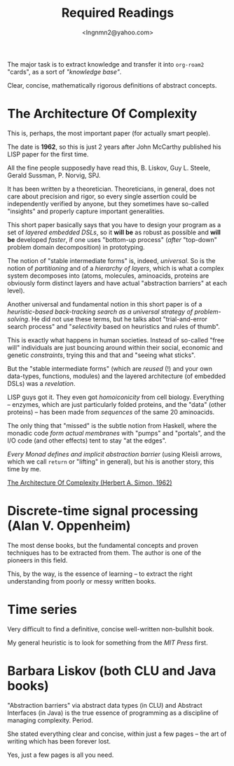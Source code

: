 #+TITLE: Required Readings
#+AUTHOR: <lngnmn2@yahoo.com>
#+STARTUP: indent fold overview

The major task is to extract knowledge and transfer it into ~org-roam2~ "cards", as a sort of /"knowledge base"/.

Clear, concise, mathematically rigorous definitions of abstract concepts.

* The Architecture Of Complexity
This is, perhaps, the most important paper (for actually smart people).

The date is *1962*, so this is just 2 years after John McCarthy published his LISP paper for the first time.

All the fine people supposedly have read this, B. Liskov, Guy L. Steele, Gerald Sussman, P. Norvig, SPJ.

It has been written by a theoretician. Theoreticians, in general, does not care about precision and rigor, so every single assertion could be independently verified by anyone, but they sometimes have so-called "insights" and properly capture important generalities.

This short paper basically says that you have to design your program as a set of /layered embedded DSLs/, so it *will be* as robust as possible and *will be* developed /faster/, if one uses "bottom-up process" (/after/ "top-down" problem domain decomposition) in prototyping.

The notion of "stable intermediate forms" is, indeed, /universal/. So is the notion of /partitioning/ and of a /hierarchy of layers/, which is what a complex system decomposes into (atoms, molecules, aminoacids, proteins are obviously form distinct layers and have actual "abstraction barriers" at each level).

Another universal and fundamental notion in this short paper is of a /heuristic-based back-tracking search as a universal strategy of problem-solving/. He did not use these terms, but he talks abot "trial-and-error search process" and "/selectivity/ based on heuristics and rules of thumb".

This is exactly what happens in human societies. Instead of so-called "free will" individuals are just bouncing around within their social, economic and genetic /constraints/, trying this and that and "seeing what sticks".

But the "stable intermediate forms" (which are /reused/ (!) and your own data-types, functions, modules) and the layered architecture (of embedded DSLs) was a /revelation/.

LISP guys got it. They even got /homoiconicity/ from cell biology. Everything -- enzymes, which are just particularly folded proteins, and the "data" (other proteins) --  has been made from /sequences/ of the same 20 aminoacids.

The only thing that "missed" is the subtle notion from Haskell, where the monadic code /form actual membranes/ with "pumps" and "portals", and the I/O code (and other effects) tent to stay "at the edges".

/Every Monad defines and implicit abstraction barrier/ (using Kleisli arrows, which we call ~return~ or "lifting" in general), but his is another story, this time by me.

[[https://faculty.sites.iastate.edu/tesfatsi/archive/tesfatsi/ArchitectureOfComplexity.HSimon1962.pdf][The Architecture Of Complexity (Herbert A. Simon, 1962)]]

* Discrete-time signal processing (Alan V. Oppenheim)
The most dense books, but the fundamental concepts and proven techniques has to be extracted from them. The author is one of the pioneers in this field.

This, by the way, is the essence of learning -- to extract the right understanding from poorly or messy written books.

* Time series
Very difficult to find a definitive, concise well-written non-bullshit book.

My general heuristic is to look for something from the /MIT Press/ first.

* Barbara Liskov (both CLU and Java books)
"Abstraction barriers" via abstract data types (in CLU) and Abstract Interfaces (in Java) is the true essence of programming as a discipline of managing complexity. Period.

She stated everything clear and concise, within just a few pages -- the art of writing which has been forever lost.

Yes, just a few pages is all you need.

